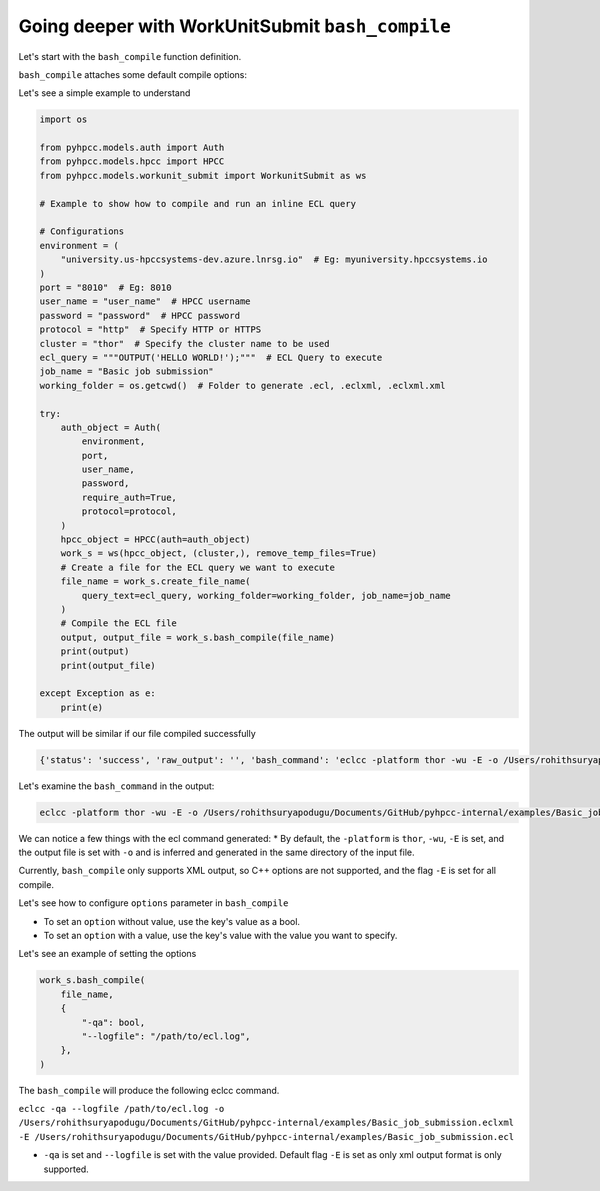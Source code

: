 .. _bash_compile:

Going deeper with WorkUnitSubmit ``bash_compile``
==================================================

Let's start with the ``bash_compile`` function definition.

.. py:function:: WorkUnitSubmit.bash_compile(self, file_name, [options: dict = None])

    Compile your workunit with the eclcc compiler
    
    :params: str: file_name
    :params: dict: options
    :return: parsed_output_json: **dict**, output_file: **str**
    :rtype: tuple

``bash_compile`` attaches some default compile options:

Let's see a simple example to understand

.. code-block:: python

    import os

    from pyhpcc.models.auth import Auth
    from pyhpcc.models.hpcc import HPCC
    from pyhpcc.models.workunit_submit import WorkunitSubmit as ws

    # Example to show how to compile and run an inline ECL query

    # Configurations
    environment = (
        "university.us-hpccsystems-dev.azure.lnrsg.io"  # Eg: myuniversity.hpccsystems.io
    )
    port = "8010"  # Eg: 8010
    user_name = "user_name"  # HPCC username
    password = "password"  # HPCC password
    protocol = "http"  # Specify HTTP or HTTPS
    cluster = "thor"  # Specify the cluster name to be used
    ecl_query = """OUTPUT('HELLO WORLD!');"""  # ECL Query to execute
    job_name = "Basic job submission"
    working_folder = os.getcwd()  # Folder to generate .ecl, .eclxml, .eclxml.xml

    try:
        auth_object = Auth(
            environment,
            port,
            user_name,
            password,
            require_auth=True,
            protocol=protocol,
        )
        hpcc_object = HPCC(auth=auth_object)
        work_s = ws(hpcc_object, (cluster,), remove_temp_files=True)
        # Create a file for the ECL query we want to execute
        file_name = work_s.create_file_name(
            query_text=ecl_query, working_folder=working_folder, job_name=job_name
        )
        # Compile the ECL file
        output, output_file = work_s.bash_compile(file_name)
        print(output)
        print(output_file)

    except Exception as e:
        print(e)

The output will be similar if our file compiled successfully

.. code-block:: bash

    {'status': 'success', 'raw_output': '', 'bash_command': 'eclcc -platform thor -wu -E -o /Users/rohithsuryapodugu/Documents/GitHub/pyhpcc-internal/examples/Basic_job_submission.eclxml /Users/rohithsuryapodugu/Documents/GitHub/pyhpcc-internal/examples/Basic_job_submission.ecl'}

Let's examine the ``bash_command`` in the output: 

.. code-block:: bash

    eclcc -platform thor -wu -E -o /Users/rohithsuryapodugu/Documents/GitHub/pyhpcc-internal/examples/Basic_job_submission.eclxml /Users/rohithsuryapodugu/Documents/GitHub/pyhpcc-internal/examples/Basic_job_submission.ecl


We can notice a few things with the ecl command generated:
* By default, the ``-platform`` is ``thor``, ``-wu``, ``-E`` is set, and the output file is set with ``-o`` and is inferred and generated in the same directory of the input file.


Currently, ``bash_compile`` only supports XML output, so C++ options are not supported, and the flag ``-E`` is set for all compile.

Let's see how to configure ``options`` parameter in ``bash_compile``

* To set an ``option`` without value, use the key's value as a bool.
* To set an ``option`` with a value, use the key's value with the value you want to specify.

Let's see an example of setting the options

.. code-block:: python

    work_s.bash_compile(
        file_name,
        {
            "-qa": bool,
            "--logfile": "/path/to/ecl.log",
        },
    )

The ``bash_compile`` will produce the following eclcc command.

``eclcc -qa --logfile /path/to/ecl.log -o /Users/rohithsuryapodugu/Documents/GitHub/pyhpcc-internal/examples/Basic_job_submission.eclxml -E /Users/rohithsuryapodugu/Documents/GitHub/pyhpcc-internal/examples/Basic_job_submission.ecl``


* ``-qa`` is set and ``--logfile`` is set with the value provided. Default flag ``-E`` is set as only xml output format is only supported.





